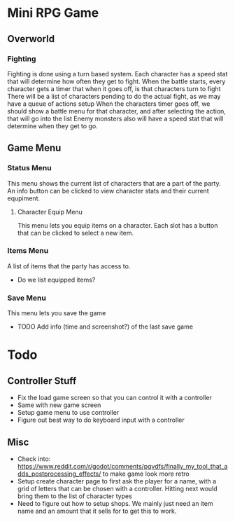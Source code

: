 * Mini RPG Game
** Overworld
*** Fighting
	Fighting is done using a turn based system.  Each character has a speed stat that will determine how often they get to fight.
	When the battle starts, every character gets a timer that when it goes off, is that characters turn to fight
	There will be a list of characters pending to do the actual fight, as we may have a queue of actions setup
	When the characters timer goes off, we should show a battle menu for that character, and after selecting the action, that will go into the list
	Enemy monsters also will have a speed stat that will determine when they get to go.
** Game Menu
*** Status Menu
	This menu shows the current list of characters that are a part of the party.  An info button can be clicked to view character stats and their current equpiment.
**** Character Equip Menu
	 This menu lets you equip items on a character.  Each slot has a button that can be clicked to select a new item.
*** Items Menu
	A list of items that the party has access to.
	- Do we list equipped items?
*** Save Menu
	This menu lets you save the game
	- TODO Add info (time and screenshot?) of the last save game


* Todo
** Controller Stuff
	- Fix the load game screen so that you can control it with a controller
	- Same with new game screen
	- Setup game menu to use controller
	- Figure out best way to do keyboard input with a controller
** Misc
- Check into: https://www.reddit.com/r/godot/comments/pqvdfs/finally_my_tool_that_adds_postprocessing_effects/ to make game look more retro
- Setup create character page to first ask the player for a name, with a grid of letters that can be chosen with a controller.  Hitting next would bring them to the list of character types
- Need to figure out how to setup shops.  We mainly just need an item name and an amount that it sells for to get this to work.
